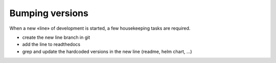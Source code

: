 Bumping versions
================

When a new «line» of development is started, a few housekeeping tasks are required.

* create the new line branch in git
* add the line to readthedocs
* grep and update the hardcoded versions in the new line (readme, helm chart, ...)
